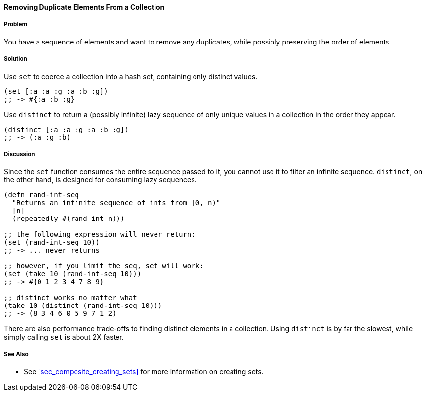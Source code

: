 ==== Removing Duplicate Elements From a Collection

// By John Cromartie (jcromartie)

===== Problem

You have a sequence of elements and want to remove any duplicates,
while possibly preserving the order of elements.

===== Solution

Use `set` to coerce a collection into a hash set, containing only
distinct values.

[source, clojure]
----
(set [:a :a :g :a :b :g])
;; -> #{:a :b :g}
----

Use `distinct` to return a (possibly infinite) lazy sequence of only
unique values in a collection in the order they appear.

[source,clojure]
----
(distinct [:a :a :g :a :b :g])
;; -> (:a :g :b)
----

===== Discussion

Since the `set` function consumes the entire sequence passed to it,
you cannot use it to filter an infinite sequence. `distinct`, on the
other hand, is designed for consuming lazy sequences.

[source, clojure]
----
(defn rand-int-seq
  "Returns an infinite sequence of ints from [0, n)"
  [n]
  (repeatedly #(rand-int n)))

;; the following expression will never return:
(set (rand-int-seq 10))
;; -> ... never returns

;; however, if you limit the seq, set will work:
(set (take 10 (rand-int-seq 10)))
;; -> #{0 1 2 3 4 7 8 9}

;; distinct works no matter what
(take 10 (distinct (rand-int-seq 10)))
;; -> (8 3 4 6 0 5 9 7 1 2)
----

There are also performance trade-offs to finding distinct elements in
a collection. Using `distinct` is by far the slowest, while simply
calling `set` is about 2X faster.

===== See Also

* See <<sec_composite_creating_sets>> for more information on creating sets.
